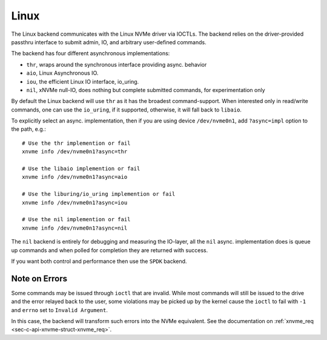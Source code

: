 .. _sec-backends-linux:

Linux
=====

The Linux backend communicates with the Linux NVMe driver via IOCTLs. The
backend relies on the driver-provided passthru interface to submit admin,
IO, and arbitrary user-defined commands.

The backend has four different asynchronous implementations:

* ``thr``, wraps around the synchronous interface providing async. behavior
* ``aio``, Linux Asynchronous IO.
* ``iou``, the efficient Linux IO interface, io_uring.
* ``nil``, xNVMe null-IO, does nothing but complete submitted commands, for
  experimentation only

By default the Linux backend will use ``thr`` as it has the broadest
command-support. When interested only in read/write commands, one can use the
``io_uring``, if it supported, otherwise, it will fall back to ``libaio``.

To explicitly select an async. implementation, then if you are using device
``/dev/nvme0n1``, add ``?async=impl`` option to the path, e.g.::

  # Use the thr implemention or fail
  xnvme info /dev/nvme0n1?async=thr

  # Use the libaio implemention or fail
  xnvme info /dev/nvme0n1?async=aio

  # Use the liburing/io_uring implemention or fail
  xnvme info /dev/nvme0n1?async=iou

  # Use the nil implemention or fail
  xnvme info /dev/nvme0n1?async=nil

The ``nil`` backend is entirely for debugging and measuring the IO-layer, all
the ``nil`` async. implementation does is queue up commands and when polled for
completion they are returned with success.

If you want both control and performance then use the ``SPDK`` backend.

Note on Errors
--------------

Some commands may be issued through ``ioctl`` that are invalid. While most
commands will still be issued to the drive and the error relayed back to the
user, some violations may be picked up by the kernel cause the ``ioctl`` to
fail with ``-1`` and ``errno`` set to ``Invalid Argument``.

In this case, the backend will transform such errors into the NVMe equivalent.
See the documentation on :ref:`xnvme_req <sec-c-api-xnvme-struct-xnvme_req>`.
